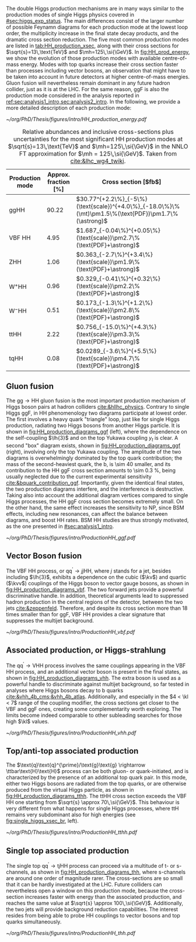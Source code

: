:PROPERTIES:
:CUSTOM_ID: sec:production
:END:

The double Higgs production mechanisms are in many ways similar to the production modes of single Higgs physics covered in [[#sec:higgs_exp_status]].
The main differences consist of the larger number of possible Feynamn diagrams for each production mode at the lowest loop order, the multiplicity increase in the final state decay products, and the dramatic cross section reduction.
The five most common production modes are listed in [[tab:HH_production_xsec]], along with their cross sections for $\sqrt{s}=13\,\text{TeV}$ and $\mh=125\,\si{\GeV}$.
In [[fig:HH_prod_energy]], we show the evolution of those production modes with available centre-of-mass energy.
Modes with top quarks increase their cross section faster than processes including vector bosons, an observation that might have to be taken into account in future detectors at higher centre-of-mass energies.
Gluon fusion will nevertheless remain dominant in any future hadron collider, just as it is at the \ac{LHC}.
For the same reason, \ac{ggF} is also the production mode considered in the analysis reported in [[ref:sec:analysis1_intro,sec:analysis2_intro]].
In the following, we provide a more detailed description of each production mode:

#+NAME: fig:HH_prod_energy
#+CAPTION: HH production cross section as a function of the center of mass energy for the six largest HH production channels at /pp/ colliders. The thickness of the lines corresponds to the scale and PDF uncertainties added linearly. Gluon fusion dominates for the entire energy range. The figure is taken from [[cite:&HH_xsec_running]].
#+BEGIN_figure
\centering
#+ATTR_LATEX: :width .9\textwidth :center
[[~/org/PhD/Thesis/figures/intro/HH_production_energy.pdf]]
#+END_figure

#+NAME: tab:HH_production_xsec
#+CAPTION: Relative abundances and inclusive cross-sections plus uncertainties for the most significant HH production modes at $\sqrt{s}=13\,\text{TeV}$ and $\mh=125\,\si{\GeV}$ in the \ac{NNLO} \ac{FT} approximation for $\mh = 125\,\si{\GeV}$. Taken from [[cite:&lhc_wg4_twiki]].
#+ATTR_LATEX: :placement [!h] :center t :align ccl :environment mytablewiderrows
|--------------------------------+----------------------+---------------------------------------------------------------------------------------------------|
| Production mode                | Approx. fraction [%] | Cross section [$\si{\femto\barn}$]                                                                |
|--------------------------------+----------------------+---------------------------------------------------------------------------------------------------|
| ggHH                           |                90.22 | $30.77^{+2.2\%}_{-5\%}(\text{scale})^{+4.0\%}_{-18.0\%}\%(\mt)\pm1.5\%(\text{PDF})\pm1.7\%(\astrong)$ |
| VBF HH                         |                 4.95 | $1.687_{-0.04\%}^{+0.05\%}(\text{scale})\pm2.7\%(\text{PDF}+\astrong)$                                |
| ZHH                            |                 1.06 | $0.363_{-2.7\%}^{+3.4\%}(\text{scale})\pm1.9\%(\text{PDF}+\astrong)$                                  |
| $\text{W}^{+}\text{H}\text{H}$ |                 0.96 | $0.329_{-0.41\%}^{+0.32\%}(\text{scale})\pm2.2\%(\text{PDF}+\astrong)$                                |
| $\text{W}^{-}\text{H}\text{H}$ |                 0.51 | $0.173_{-1.3\%}^{+1.2\%}(\text{scale})\pm2.8\%(\text{PDF}+\astrong)$                                  |
| ttHH                           |                 2.22 | $0.756_{-15.0\%}^{+4.3\%}(\text{scale})\pm3.3\%(\text{PDF}+\astrong)$                                 |
| tqHH                           |                 0.08 | $0.0289_{-3.6\%}^{+5.5\%}(\text{scale})\pm4.7\%(\text{PDF}+\astrong)$                                 |
|--------------------------------+----------------------+---------------------------------------------------------------------------------------------------|
** Gluon fusion
The $\text{g}\text{g} \rightarrow \text{H}\text{H}$ gluon fusion is the most important production mechanism of Higgs boson pairs at hadron colliders [[cite:&hllhc_physics]].
Contrary to single Higgs \ac{ggF}, in HH phenomenology two diagrams participate at lowest order.
The first involves a heavy quark "triangle" loop, just like for single Higgs production, radiating two Higgs bosons from another Higgs particle.
It is shown in [[fig:HH_production_diagrams_ggf]] (left), where the dependence on the self-coupling $\lh{3}$ and on the top Yukawa coupling $y_{t}$ is clear.
A second "box" diagram exists, shown in [[fig:HH_production_diagrams_ggf]] (right), involving only the top Yukawa coupling.
The amplitude of the two diagrams is overwhelmingly dominated by the top quark contribution; the mass of the second-heaviest quark, the b, is \num{\sim 40} smaller, and its contribution to the HH \ac{ggF} cross section amounts to \SI{\sim 0.3}{\percent}, being usually neglected due to the current experimental sensitivity [[cite:&bquark_contribution_ggf]].
Importantly, given the identical final states, the two production diagrams interfere, and the interference is destructive.
Taking also into account the additional diagram vertices compared to single Higgs processes, the HH \ac{ggF} cross section becomes extremely small.
On the other hand, the same effect increases the sensitivity to \ac{NP}, since \ac{BSM} effects, including new resonances, can affect the balance between diagrams, and boost HH rates.
\ac{BSM} HH studies are thus strongly motivated, as the one presented in [[#sec:analysis1_intro]].

#+NAME: fig:HH_production_diagrams_ggf
#+CAPTION: Feynman diagrams for double Higgs gluon fusion production. The two diagrams have amplitudes of similar magnitudes, but interfere destructively. The quark loops are completely dominated by the top quark. (Left) Triangle diagram, characterised by the Higgs self-coupling and the coupling of the Higgs to top quarks. (Right) Box diagram, with two contributions from Higgs-top couplings.
#+BEGIN_figure
#+ATTR_LATEX: :width 1.\textwidth
[[~/org/PhD/Thesis/figures/intro/ProductionHH_ggf.pdf]]
#+END_figure

** Vector Boson fusion
The \ac{VBF} HH process, or $\text{q}\text{q}^{\prime} \rightarrow jj\text{H}\text{H}$, where $j$ stands for a jet, besides including $\lh{3}$, exhibits a dependence on the cubic ($\kv$) and quartic ($\kvv$) couplings of the Higgs boson to vector gauge bosons, as shown in [[fig:HH_production_diagrams_vbf]].
The two forward jets provide a powerful discriminative handle.
In addition, theoretical arguments lead to suppressed hadron production in the central regions of the detector, between the two jets [[cite:&zeppenfeld]].
Therefore, and despite its cross section more than 18 times smaller than for \ac{ggF}, \ac{VBF} HH provides a clear signature that suppresses the multijet background.

#+NAME: fig:HH_production_diagrams_vbf
#+CAPTION: Feynman diagrams for double Higgs VBF production.
#+BEGIN_figure
#+ATTR_LATEX: :width 1.\textwidth
[[~/org/PhD/Thesis/figures/intro/ProductionHH_vbf.pdf]]
#+END_figure

** Associated production, or Higgs-strahlung
The $\text{q}\text{q}^{\prime} \rightarrow \text{V}\text{H}\text{H}$ process involves the same couplings appearing in the \ac{VBF} HH process, and an additional vector boson is present in the final states, as shown in [[fig:HH_production_diagrams_vhh]].
The extra boson is used as a powerful handle to discriminate against multijet background, so far tested in analyses where Higgs bosons decay to b quarks [[cite:&vhh_4b_cms;&vhh_4b_atlas]].
Additionally, and especially in the $4 < \kl < 7$ range of the coupling modifier, the cross sections get closer to the \ac{VBF} and \ac{ggF} ones, creating some complementarity worth exploring.
The limits become indeed comparable to other subleading searches for those high $\kl$ values.

#+NAME: fig:HH_production_diagrams_vhh
#+CAPTION: Feynman diagrams for double Higgs associated production.
#+BEGIN_figure
#+ATTR_LATEX: :width 1.\textwidth
[[~/org/PhD/Thesis/figures/intro/ProductionHH_vhh.pdf]]
#+END_figure

** Top/anti-top associated production
The $\text{q}\text{q}^{\prime}/\text{g}\text{g} \rightarrow \ttbar\text{H}\text{H}$ process can be both gluon- or quark-initiated, and is characterized by the presence of an additional top quark pair.
In this mode, either two Higgs bosons are radiated from the top quarks, or are otherwise produced from the virtual Higgs particle, as shown in [[fig:HH_production_diagrams_tthh]].
The ttHH cross section exceeds the \ac{VBF} HH one starting from $\sqrt{s} \approx 70\,\si{\GeV}$.
This behaviour is very different from what happens for single Higgs processes, where ttH remains very subdominant also for high energies (see [[fig:single_higgs_xsec_br]], left).

#+NAME: fig:HH_production_diagrams_tthh
#+CAPTION: Feynman diagrams for double Higgs $\ttbar$ associated production.
#+BEGIN_figure
#+ATTR_LATEX: :width 1.\textwidth
[[~/org/PhD/Thesis/figures/intro/ProductionHH_tthh.pdf]]
#+END_figure

** Single top associated production
The single top $\text{q}\text{q}^{\prime} \rightarrow \text{t}j\text{H}\text{H}$ process can proceed via a multitude of t- or s-channels, as shown in [[fig:HH_production_diagrams_thh]], where s-channels are around one order of magnitude rarer.
The cross-sections are so small that it can be hardly investigated at the \ac{LHC}.
Future colliders can nevertheless open a window on this production mode, because the cross-section increases faster with energy than the associated production, and reaches the same value at $\sqrt{s} \approx 100\,\si{\GeV}$.
Additionally, the two jets will provide background reduction capabilities.
The interest resides from being able to probe HH couplings to vector bosons and top quarks simultaneously.

#+NAME: fig:HH_production_diagrams_thh
#+CAPTION: Feynman diagrams for double Higgs single top quark associated production.
#+BEGIN_figure
#+ATTR_LATEX: :width 1.\textwidth
[[~/org/PhD/Thesis/figures/intro/ProductionHH_thh.pdf]]
#+END_figure
  
